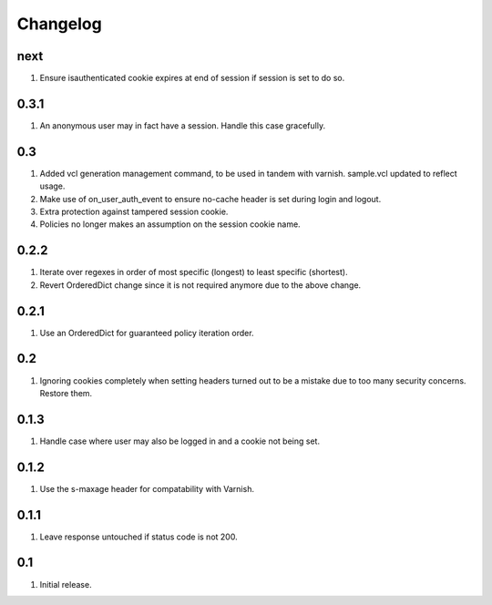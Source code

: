 Changelog
=========

next
----
#. Ensure isauthenticated cookie expires at end of session if session is set to do so.

0.3.1
-----
#. An anonymous user may in fact have a session. Handle this case gracefully.

0.3
---
#. Added vcl generation management command, to be used in tandem with varnish. sample.vcl updated to reflect usage.
#. Make use of on_user_auth_event to ensure no-cache header is set during login and logout.
#. Extra protection against tampered session cookie.
#. Policies no longer makes an assumption on the session cookie name.

0.2.2
-----
#. Iterate over regexes in order of most specific (longest) to least specific (shortest).
#. Revert OrderedDict change since it is not required anymore due to the above change.

0.2.1
-----
#. Use an OrderedDict for guaranteed policy iteration order.

0.2
---
#. Ignoring cookies completely when setting headers turned out to be a mistake due to too many security concerns. Restore them.

0.1.3
-----
#. Handle case where user may also be logged in and a cookie not being set.

0.1.2
-----
#. Use the s-maxage header for compatability with Varnish.

0.1.1
-----
#. Leave response untouched if status code is not 200.

0.1
---
#. Initial release.

